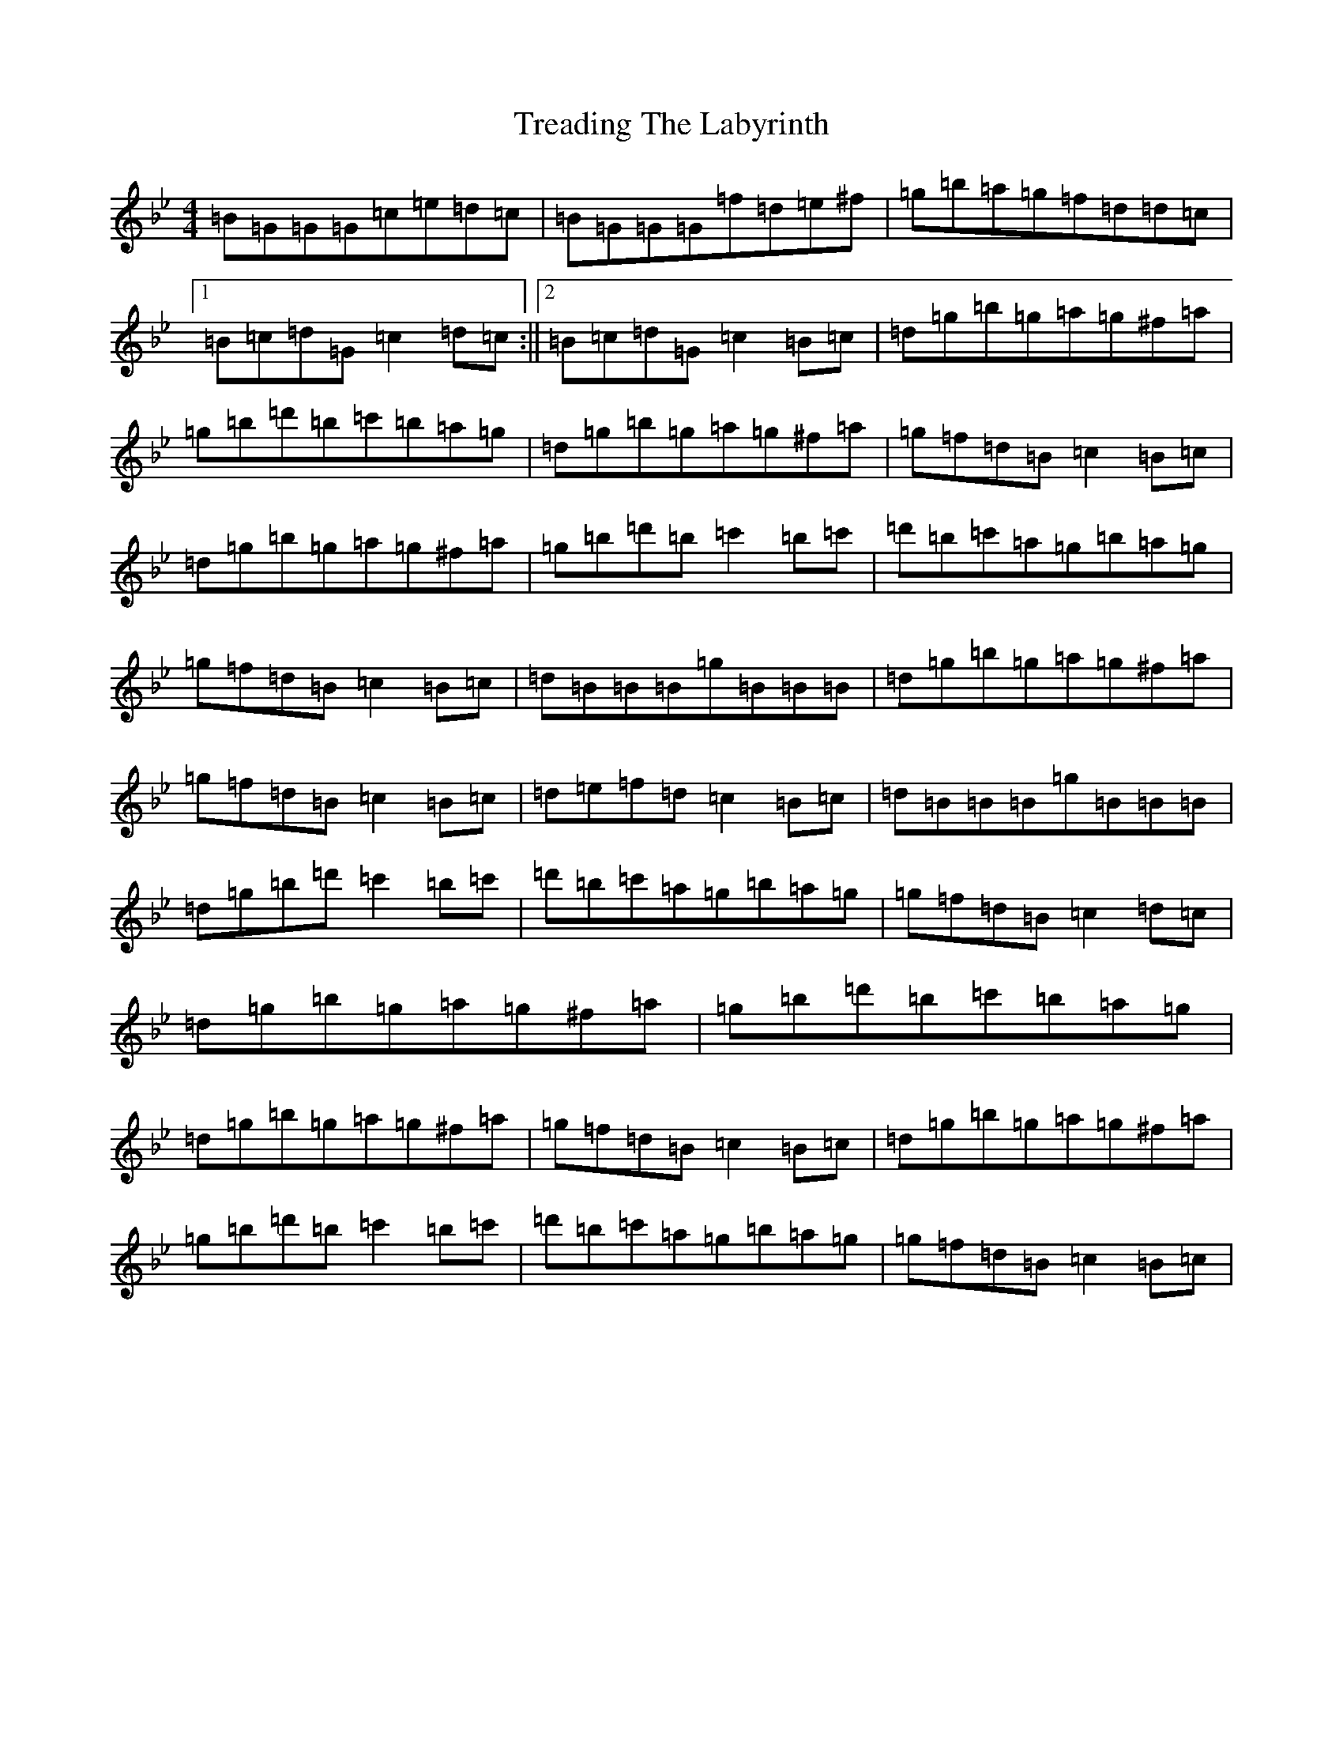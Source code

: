 X: 7373
T: Treading The Labyrinth
S: https://thesession.org/tunes/7928#setting7928
Z: E Dorian
R: strathspey
M:4/4
L:1/8
K: C Dorian
=B=G=G=G=c=e=d=c|=B=G=G=G=f=d=e^f|=g=b=a=g=f=d=d=c|1=B=c=d=G=c2=d=c:||2=B=c=d=G=c2=B=c|=d=g=b=g=a=g^f=a|=g=b=d'=b=c'=b=a=g|=d=g=b=g=a=g^f=a|=g=f=d=B=c2=B=c|=d=g=b=g=a=g^f=a|=g=b=d'=b=c'2=b=c'|=d'=b=c'=a=g=b=a=g|=g=f=d=B=c2=B=c|=d=B=B=B=g=B=B=B|=d=g=b=g=a=g^f=a|=g=f=d=B=c2=B=c|=d=e=f=d=c2=B=c|=d=B=B=B=g=B=B=B|=d=g=b=d'=c'2=b=c'|=d'=b=c'=a=g=b=a=g|=g=f=d=B=c2=d=c|=d=g=b=g=a=g^f=a|=g=b=d'=b=c'=b=a=g|=d=g=b=g=a=g^f=a|=g=f=d=B=c2=B=c|=d=g=b=g=a=g^f=a|=g=b=d'=b=c'2=b=c'|=d'=b=c'=a=g=b=a=g|=g=f=d=B=c2=B=c|